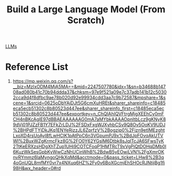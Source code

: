 :PROPERTIES:
:ID:       1b57b63f-8dbb-4ff4-8b44-61e17ff9b673
:END:
#+title: Build a Large Language Model (From Scratch)

[[id:ab03a99b-2c97-4664-a1e6-680a86721f3a][LLMs]]

* Reference List
1. https://mp.weixin.qq.com/s?__biz=MzIxODM4MjA5MA==&mid=2247507780&idx=1&sn=b34688b14708ad080b41c70b94ddda37&chksm=97e9f521a09e7c37adb141b12c50302cca9d4f8dfbc9ae78b020d92e99934cdd3aa7c9b72587&mpshare=1&scene=1&srcid=0625oDbYAjDJt5G6cmXuHREt&sharer_shareinfo=c18485eca5ecb51302c8b80523d447ee&sharer_shareinfo_first=c18485eca5ecb51302c8b80523d447ee&exportkey=n_ChQIAhIQVFtrgMjgXEEhCy0mFCH4nBKcAgIE97dBBAEAAAAAAG0mA7aMYbkAAAAOpnltbLcz9gKNyK89dVj01PJZzFB1Y7EFkZrLDJ%2FSDxFxgWJXyhbCSv9Q8Ov5OoKV9UDJ%2BHPdFTYjDkJKq1ENYeRizzJL6ZprfzV%2Bogzip0%2Fizn9etIMEzghtLxoXD4rsUoAyl8fLwHClK1pAtPpC6n3VGpumPJ9x%2BdJpFOvqAkUTVWI%2BuxWZgKrmcFkz8G%2FO0Y62YGslM6Dtbk8sJqITcJA6SFwsTyK2TtKeERXzsHDgXhTZup1UHi9COTCFoqP1HMTRcT9xVgPiQtDOHqDMb0l6KuzWkSesGpbKyWwCzNhUCinWhB%2BdwB5yEOwiLVN%2FgXmrOKnvRYmmz6laMyngoQHkXqMd&acctmode=0&pass_ticket=LHw8%2B3q4oGnUQL8mfMY0vr7x4NXuq6HZ%2Fy0v6BoXGcmjEhSHOcRJNtijBg1fi98H&wx_header=0#rd
